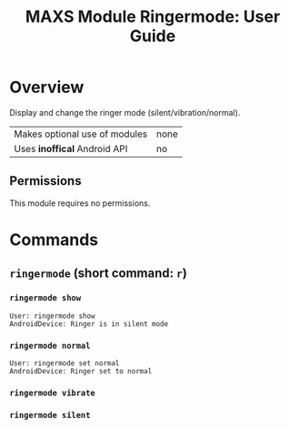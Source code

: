 #+TITLE:        MAXS Module Ringermode: User Guide
#+AUTHOR:       Florian Schmaus
#+EMAIL:        flo@geekplace.eu
#+OPTIONS:      author:nil
#+STARTUP:      noindent

* Overview

Display and change the ringer mode (silent/vibration/normal).

| Makes optional use of modules | none |
| Uses *inoffical* Android API  | no   |

** Permissions

This module requires no permissions.

* Commands

** =ringermode= (short command: =r=)

*** =ringermode show=

#+BEGIN_SRC
User: ringermode show
AndroidDevice: Ringer is in silent mode
#+END_SRC

*** =ringermode normal=

#+BEGIN_SRC
User: ringermode set normal
AndroidDevice: Ringer set to normal
#+END_SRC

*** =ringermode vibrate=

*** =ringermode silent=
